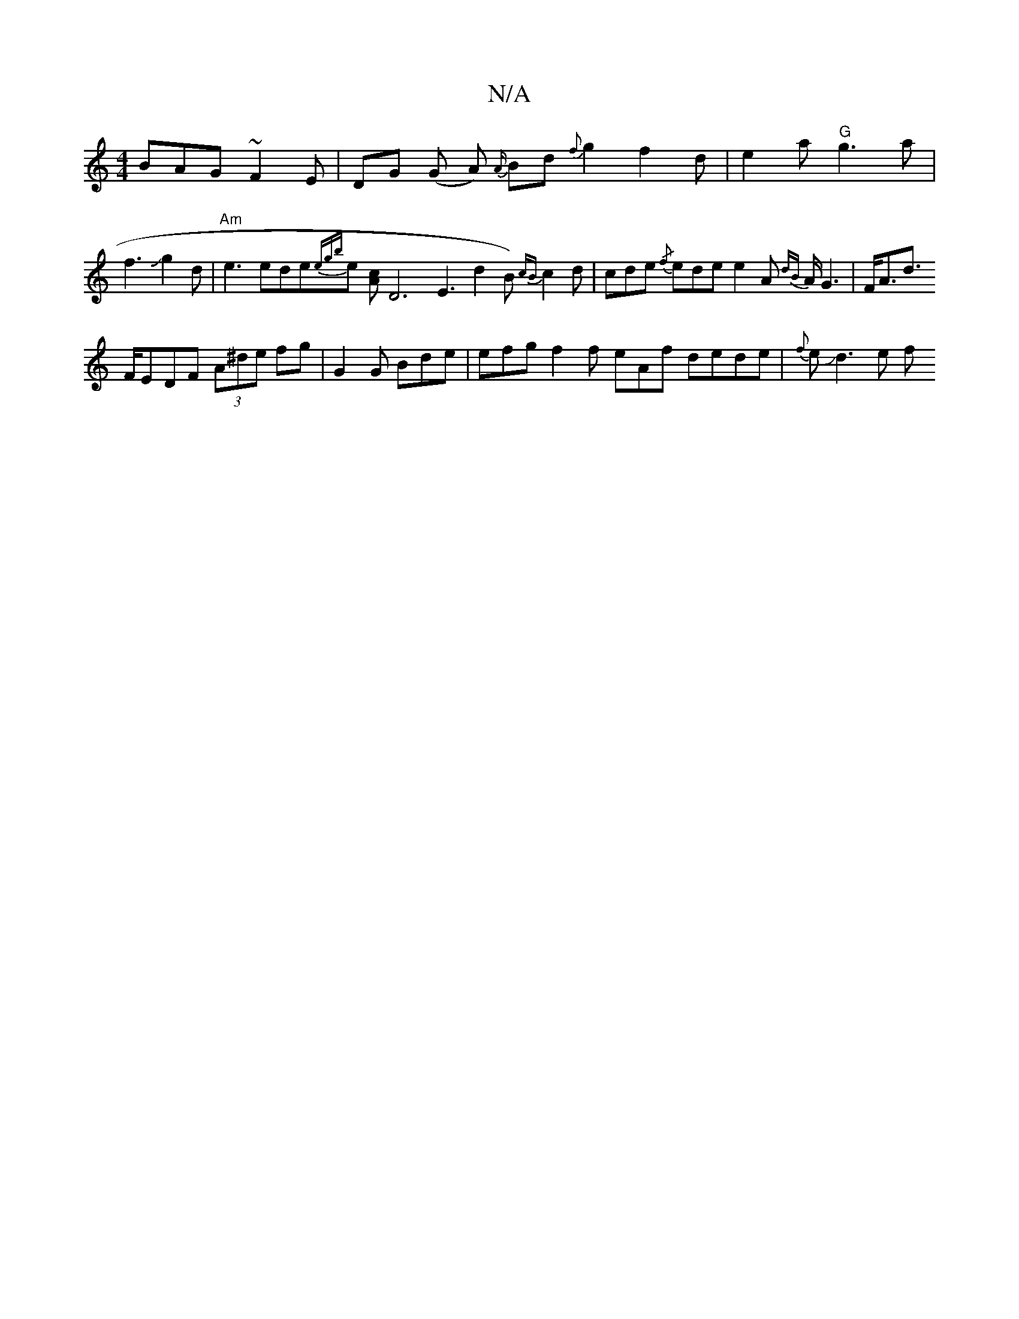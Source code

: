 X:1
T:N/A
M:4/4
R:N/A
K:Cmajor
BAG ~F2 E|
DG (G A) {A/}Bd {f}g2 f2 d | e2 a "G"g3a|f3Jg2d|"Am"e3 ede{egb}e [Ac] [D6|
VE3d2 B) {cB}c2d|
cde {/f}ede e2A {dB}A<G2 |
F<Ad>! FEDF (3A^de fg|!slike!G2 G Bde | efg f2f eAf dede | {f}eJd3e f